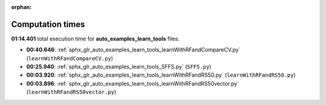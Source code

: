 
:orphan:

.. _sphx_glr_auto_examples_learn_tools_sg_execution_times:

Computation times
=================
**01:14.401** total execution time for **auto_examples_learn_tools** files:

- **00:40.646**: :ref:`sphx_glr_auto_examples_learn_tools_learnWithRFandCompareCV.py` (``learnWithRFandCompareCV.py``)
- **00:25.940**: :ref:`sphx_glr_auto_examples_learn_tools_SFFS.py` (``SFFS.py``)
- **00:03.920**: :ref:`sphx_glr_auto_examples_learn_tools_learnWithRFandRS50.py` (``learnWithRFandRS50.py``)
- **00:03.896**: :ref:`sphx_glr_auto_examples_learn_tools_learnWithRFandRS50vector.py` (``learnWithRFandRS50vector.py``)

